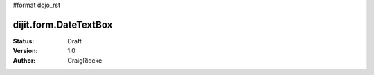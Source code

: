 #format dojo_rst

dijit.form.DateTextBox
======================

:Status: Draft
:Version: 1.0
:Author: CraigRiecke


.. cv-compound::

  .. cv:: javascript

     <script type="text/javascript">
     dojo.require("dijit.form.DateTextBox");
     </script>

  .. cv:: html

